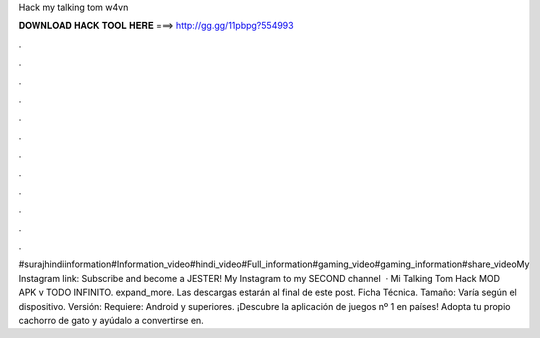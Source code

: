 Hack my talking tom w4vn

𝐃𝐎𝐖𝐍𝐋𝐎𝐀𝐃 𝐇𝐀𝐂𝐊 𝐓𝐎𝐎𝐋 𝐇𝐄𝐑𝐄 ===> http://gg.gg/11pbpg?554993

.

.

.

.

.

.

.

.

.

.

.

.

#surajhindiinformation#Information_video#hindi_video#Full_information#gaming_video#gaming_information#share_videoMy Instagram link: Subscribe and become a JESTER!  My Instagram  to my SECOND channel   · Mi Talking Tom Hack MOD APK v TODO INFINITO. expand_more. Las descargas estarán al final de este post. Ficha Técnica. Tamaño: Varía según el dispositivo. Versión: Requiere: Android y superiores. ¡Descubre la aplicación de juegos nº 1 en países! Adopta tu propio cachorro de gato y ayúdalo a convertirse en.